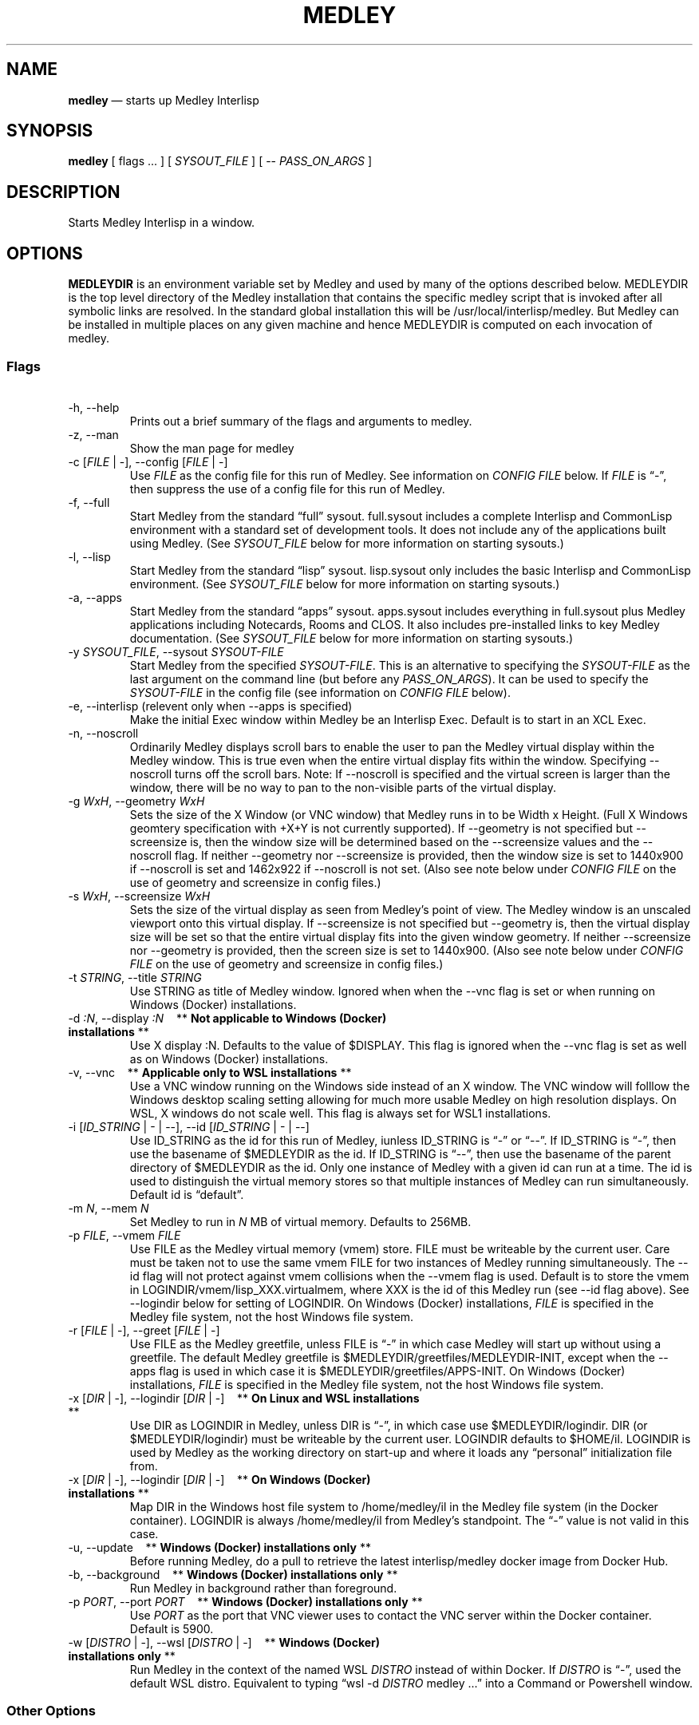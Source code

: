.\" Automatically generated by Pandoc 2.9.2.1
.\"
.ad l
.TH "MEDLEY" "1" "" "" "Start Medley Interlisp"
.nh
.SH NAME
.PP
\f[B]medley\f[R] \[em] starts up Medley Interlisp
.SH SYNOPSIS
.PP
\f[B]medley\f[R] [ flags \&... ] [ \f[I]SYSOUT_FILE\f[R] ] [ --
\f[I]PASS_ON_ARGS\f[R] ]
.SH DESCRIPTION
.PP
Starts Medley Interlisp in a window.
.SH OPTIONS
.PP
\f[B]MEDLEYDIR\f[R] is an environment variable set by Medley and used by
many of the options described below.
MEDLEYDIR is the top level directory of the Medley installation that
contains the specific medley script that is invoked after all symbolic
links are resolved.
In the standard global installation this will be
/usr/local/interlisp/medley.
But Medley can be installed in multiple places on any given machine and
hence MEDLEYDIR is computed on each invocation of medley.
.SS Flags
.PP
\ 
.TP
-h, --help
Prints out a brief summary of the flags and arguments to medley.
.TP
-z, --man
Show the man page for medley
.TP
-c [\f[I]FILE\f[R] | -], --config [\f[I]FILE\f[R] | -]
Use \f[I]FILE\f[R] as the config file for this run of Medley.
See information on \f[I]CONFIG FILE\f[R] below.
If \f[I]FILE\f[R] is \[lq]-\[rq], then suppress the use of a config file
for this run of Medley.
.TP
-f, --full
Start Medley from the standard \[lq]full\[rq] sysout.
full.sysout includes a complete Interlisp and CommonLisp environment
with a standard set of development tools.
It does not include any of the applications built using Medley.
(See \f[I]SYSOUT_FILE\f[R] below for more information on starting
sysouts.)
.TP
-l, --lisp
Start Medley from the standard \[lq]lisp\[rq] sysout.
lisp.sysout only includes the basic Interlisp and CommonLisp
environment.
(See \f[I]SYSOUT_FILE\f[R] below for more information on starting
sysouts.)
.TP
-a, --apps
Start Medley from the standard \[lq]apps\[rq] sysout.
apps.sysout includes everything in full.sysout plus Medley applications
including Notecards, Rooms and CLOS.
It also includes pre-installed links to key Medley documentation.
(See \f[I]SYSOUT_FILE\f[R] below for more information on starting
sysouts.)
.TP
-y \f[I]SYSOUT_FILE\f[R], --sysout \f[I]SYSOUT-FILE\f[R]
Start Medley from the specified \f[I]SYSOUT-FILE\f[R].
This is an alternative to specifying the \f[I]SYSOUT-FILE\f[R] as the
last argument on the command line (but before any
\f[I]PASS_ON_ARGS\f[R]).
It can be used to specify the \f[I]SYSOUT-FILE\f[R] in the config file
(see information on \f[I]CONFIG FILE\f[R] below).
.TP
-e, --interlisp (relevent only when --apps is specified)
Make the initial Exec window within Medley be an Interlisp Exec.
Default is to start in an XCL Exec.
.TP
-n, --noscroll
Ordinarily Medley displays scroll bars to enable the user to pan the
Medley virtual display within the Medley window.
This is true even when the entire virtual display fits within the
window.
Specifying --noscroll turns off the scroll bars.
Note: If --noscroll is specified and the virtual screen is larger than
the window, there will be no way to pan to the non-visible parts of the
virtual display.
.TP
-g \f[I]WxH\f[R], --geometry \f[I]WxH\f[R]
Sets the size of the X Window (or VNC window) that Medley runs in to be
Width x Height.
(Full X Windows geomtery specification with +X+Y is not currently
supported).
If --geometry is not specified but --screensize is, then the window size
will be determined based on the --screensize values and the --noscroll
flag.
If neither --geometry nor --screensize is provided, then the window size
is set to 1440x900 if --noscroll is set and 1462x922 if --noscroll is
not set.
(Also see note below under \f[I]CONFIG FILE\f[R] on the use of geometry
and screensize in config files.)
.TP
-s \f[I]WxH\f[R], --screensize \f[I]WxH\f[R]
Sets the size of the virtual display as seen from Medley\[cq]s point of
view.
The Medley window is an unscaled viewport onto this virtual display.
If --screensize is not specified but --geometry is, then the virtual
display size will be set so that the entire virtual display fits into
the given window geometry.
If neither --screensize nor --geometry is provided, then the screen size
is set to 1440x900.
(Also see note below under \f[I]CONFIG FILE\f[R] on the use of geometry
and screensize in config files.)
.TP
-t \f[I]STRING\f[R], --title \f[I]STRING\f[R]
Use STRING as title of Medley window.
Ignored when when the --vnc flag is set or when running on Windows
(Docker) installations.
.TP
-d \f[I]:N\f[R], --display \f[I]:N\f[R]\ \ \ \ ** \f[B]Not applicable to Windows (Docker) installations\f[R] **
Use X display :N.
Defaults to the value of $DISPLAY.
This flag is ignored when the --vnc flag is set as well as on Windows
(Docker) installations.
.TP
-v, --vnc\ \ \ \ ** \f[B]Applicable only to WSL installations\f[R] **
Use a VNC window running on the Windows side instead of an X window.
The VNC window will folllow the Windows desktop scaling setting allowing
for much more usable Medley on high resolution displays.
On WSL, X windows do not scale well.
This flag is always set for WSL1 installations.
.TP
-i [\f[I]ID_STRING\f[R] | - | --], --id [\f[I]ID_STRING\f[R] | - | --]
Use ID_STRING as the id for this run of Medley, iunless ID_STRING is
\[lq]-\[rq] or \[lq]--\[rq].
If ID_STRING is \[lq]-\[rq], then use the basename of $MEDLEYDIR as the
id.
If ID_STRING is \[lq]--\[rq], then use the basename of the parent
directory of $MEDLEYDIR as the id.
Only one instance of Medley with a given id can run at a time.
The id is used to distinguish the virtual memory stores so that multiple
instances of Medley can run simultaneously.
Default id is \[lq]default\[rq].
.TP
-m \f[I]N\f[R], --mem \f[I]N\f[R]
Set Medley to run in \f[I]N\f[R] MB of virtual memory.
Defaults to 256MB.
.TP
-p \f[I]FILE\f[R], --vmem \f[I]FILE\f[R]
Use FILE as the Medley virtual memory (vmem) store.
FILE must be writeable by the current user.
Care must be taken not to use the same vmem FILE for two instances of
Medley running simultaneously.
The --id flag will not protect against vmem collisions when the --vmem
flag is used.
Default is to store the vmem in LOGINDIR/vmem/lisp_XXX.virtualmem, where
XXX is the id of this Medley run (see --id flag above).
See --logindir below for setting of LOGINDIR.
On Windows (Docker) installations, \f[I]FILE\f[R] is specified in the
Medley file system, not the host Windows file system.
.TP
-r [\f[I]FILE\f[R] | -], --greet [\f[I]FILE\f[R] | -]
Use FILE as the Medley greetfile, unless FILE is \[lq]-\[rq] in which
case Medley will start up without using a greetfile.
The default Medley greetfile is $MEDLEYDIR/greetfiles/MEDLEYDIR-INIT,
except when the --apps flag is used in which case it is
$MEDLEYDIR/greetfiles/APPS-INIT.
On Windows (Docker) installations, \f[I]FILE\f[R] is specified in the
Medley file system, not the host Windows file system.
.TP
-x [\f[I]DIR\f[R] | -], --logindir [\f[I]DIR\f[R] | -]\ \ \ \ ** \f[B]On Linux and WSL installations\f[R] **
Use DIR as LOGINDIR in Medley, unless DIR is \[lq]-\[rq], in which case
use $MEDLEYDIR/logindir.
DIR (or $MEDLEYDIR/logindir) must be writeable by the current user.
LOGINDIR defaults to $HOME/il.
LOGINDIR is used by Medley as the working directory on start-up and
where it loads any \[lq]personal\[rq] initialization file from.
.TP
-x [\f[I]DIR\f[R] | -], --logindir [\f[I]DIR\f[R] | -]\ \ \ \ ** \f[B]On Windows (Docker) installations\f[R] **
Map DIR in the Windows host file system to /home/medley/il in the Medley
file system (in the Docker container).
LOGINDIR is always /home/medley/il from Medley\[cq]s standpoint.
The \[lq]-\[rq] value is not valid in this case.
.TP
-u, --update\ \ \ \ ** \f[B]Windows (Docker) installations only\f[R] **
Before running Medley, do a pull to retrieve the latest interlisp/medley
docker image from Docker Hub.
.TP
-b, --background\ \ \ \ ** \f[B]Windows (Docker) installations only\f[R] **
Run Medley in background rather than foreground.
.TP
-p \f[I]PORT\f[R], --port \f[I]PORT\f[R]\ \ \ \ ** \f[B]Windows (Docker) installations only\f[R] **
Use \f[I]PORT\f[R] as the port that VNC viewer uses to contact the VNC
server within the Docker container.
Default is 5900.
.TP
-w [\f[I]DISTRO\f[R] | -], --wsl [\f[I]DISTRO\f[R] | -]\ \ \ \ ** \f[B]Windows (Docker) installations only\f[R] **
Run Medley in the context of the named WSL \f[I]DISTRO\f[R] instead of
within Docker.
If \f[I]DISTRO\f[R] is \[lq]-\[rq], used the default WSL distro.
Equivalent to typing \[lq]wsl -d \f[I]DISTRO\f[R] medley \&...\[rq] into
a Command or Powershell window.
.SS Other Options
.PP
\ 
.TP
\f[I]SYSOUT_FILE\f[R]
The pathname of the file to use as a sysout for Medley to start from.
If SYSOUT_FILE is not provided and none of the flags (--apps, --full,
--lisp) is used, then Medley will start from the saved virtual memory
file from the previous session with the same ID_STRING as this run.
If no such virtual memory file exists, then Medley will start from the
standard full.sysout (equivalent to specifying the --full flag).
On Windows (Docker) installations, \f[I]SYSOUT_FILE\f[R] is specified in
the Medley file system, not the host Windows file system.
.TP
\f[I]PASS_ON_ARGS\f[R]
All arguments after the \[lq]--\[rq] flag, are passed unaltered to the
Maiko emulator.
.SH FILES
.TP
$HOME/il
Default Medley LOGINDIR
.TP
$HOME/il/vmem/lisp.virtualmem
Default virtual memory file
.TP
$HOME/il/INIT(.LCOM)
Default personal init file
.TP
$MEDLEYDIR/greetfiles/MEDLEYDIR-INIT(.LCOM)
Default Medley greetfile
.SH CONFIG FILE
.PP
A config file can be used to \[lq]pre-specify\[rq] any of the above
command line arguments.
The config file consists of command line arguments (flags or flag-value
pairs), \f[I]one per line\f[R].
These arguments are read from the config file and prepended to the
arguments actually given on the command line.
Since later arguments override earlier arguments, any argument actually
given on the command line will override a conflicting argument given in
the config file.
.PP
Unless specified using the -c (\[en]config) argument, the default config
file will be $MEDLEYDIR/.medley_config, if it exists, and
$HOME/.medley_config, otherwise.
.PP
Specifying, \[lq]-c -\[rq] or \[lq]\[en]config -\[rq] on the command
line will suppress the use of config files for the current run of
Medley.
.PP
\f[I]Note:\f[R] care must be taken when using -g (\[en]geometry) and/or
-s (\[en]screensize) arguments in config files.
If only one of these is specified, then the other is conputed.
But if both are specified, then the specified dimensions are used as
given.
Unexpected results can arise if one is specified in the config file but
the other is specified on the command line.
In this case, the two specified dimensions will be used as given.
It will not be the case, as might be expected, that the dimension given
in the config file will be overridden by a dimension computed from the
dimension given on the command line.
.SH BUGS
.PP
See GitHub Issues: <https://github.com/Interlisp/medley/issues>
.SH COPYRIGHT
.PP
Copyright(c) 2023-2024 by Interlisp.org

